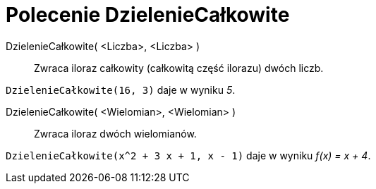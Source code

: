 = Polecenie DzielenieCałkowite
:page-en: commands/Div
ifdef::env-github[:imagesdir: /en/modules/ROOT/assets/images]

DzielenieCałkowite( <Liczba>, <Liczba> )::
  Zwraca iloraz całkowity (całkowitą część ilorazu) dwóch liczb.

[EXAMPLE]
====

`++DzielenieCałkowite(16, 3)++` daje w wyniku _5_.

====

DzielenieCałkowite( <Wielomian>, <Wielomian> )::
  Zwraca iloraz dwóch wielomianów.

[EXAMPLE]
====

`++DzielenieCałkowite(x^2 + 3 x + 1, x - 1)++` daje w wyniku _f(x) = x + 4_.

====

